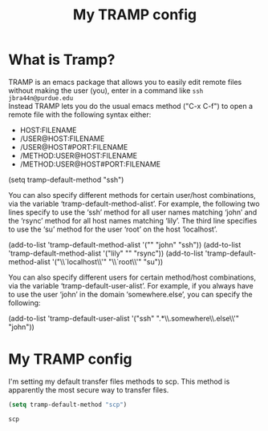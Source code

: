 #+TITLE: My TRAMP config
* What is Tramp?
  TRAMP is an emacs package that allows you to easily edit remote files without making the user (you), enter in a command like
  ~ssh jbra44n@purdue.edu~ \\
  Instead TRAMP lets you do the usual emacs method ("C-x C-f") to open a remote file with the following syntax either:

  -   HOST:FILENAME
  -   /USER@HOST:FILENAME
  -   /USER@HOST#PORT:FILENAME
  -   /METHOD:USER@HOST:FILENAME
  -   /METHOD:USER@HOST#PORT:FILENAME

  (setq tramp-default-method "ssh")

  You can also specify different methods for certain user/host combinations, via the variable ‘tramp-default-method-alist’.  For
example, the following two lines specify to use the ‘ssh’ method for all user names matching ‘john’ and the ‘rsync’ method for all
host names matching ‘lily’.  The third line specifies to use the ‘su’ method for the user ‘root’ on the host ‘localhost’.

     (add-to-list 'tramp-default-method-alist '("" "john" "ssh"))
     (add-to-list 'tramp-default-method-alist '("lily" "" "rsync"))
     (add-to-list 'tramp-default-method-alist
                  '("\\`localhost\\'" "\\`root\\'" "su"))

   You can also specify different users for certain method/host combinations, via the variable ‘tramp-default-user-alist’.  For
example, if you always have to use the user ‘john’ in the domain ‘somewhere.else’, you can specify the following:


     (add-to-list 'tramp-default-user-alist
                  '("ssh" ".*\\.somewhere\\.else\\'" "john"))

* My TRAMP config
  I'm setting my default transfer files methods to scp. This method is apparently the most secure way to transfer files.
  #+BEGIN_SRC emacs-lisp
  (setq tramp-default-method "scp")
  #+END_SRC

  #+RESULTS:
  : scp
